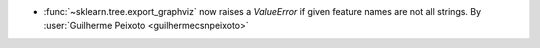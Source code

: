 - :func:`~sklearn.tree.export_graphviz` now raises a `ValueError` if given feature
  names are not all strings.
  By :user:`Guilherme Peixoto <guilhermecsnpeixoto>`
